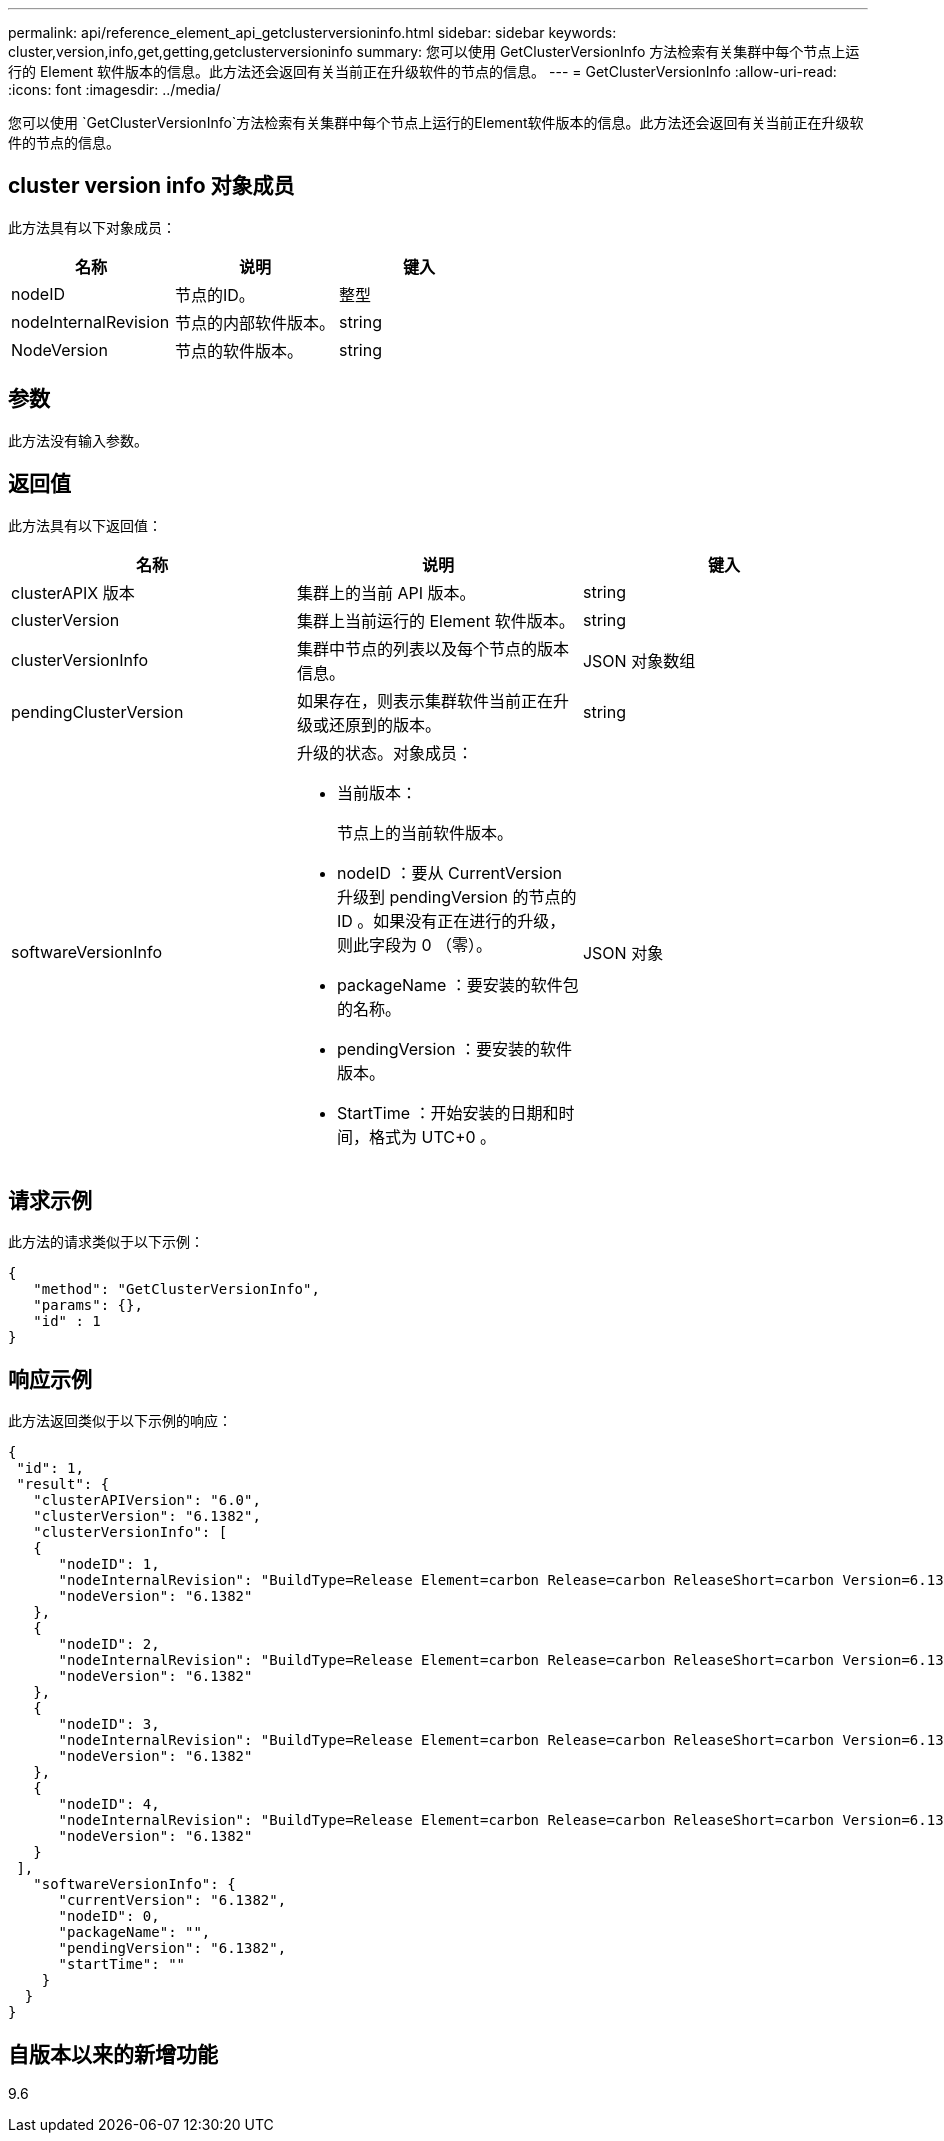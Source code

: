 ---
permalink: api/reference_element_api_getclusterversioninfo.html 
sidebar: sidebar 
keywords: cluster,version,info,get,getting,getclusterversioninfo 
summary: 您可以使用 GetClusterVersionInfo 方法检索有关集群中每个节点上运行的 Element 软件版本的信息。此方法还会返回有关当前正在升级软件的节点的信息。 
---
= GetClusterVersionInfo
:allow-uri-read: 
:icons: font
:imagesdir: ../media/


[role="lead"]
您可以使用 `GetClusterVersionInfo`方法检索有关集群中每个节点上运行的Element软件版本的信息。此方法还会返回有关当前正在升级软件的节点的信息。



== cluster version info 对象成员

此方法具有以下对象成员：

|===
| 名称 | 说明 | 键入 


 a| 
nodeID
 a| 
节点的ID。
 a| 
整型



 a| 
nodeInternalRevision
 a| 
节点的内部软件版本。
 a| 
string



 a| 
NodeVersion
 a| 
节点的软件版本。
 a| 
string

|===


== 参数

此方法没有输入参数。



== 返回值

此方法具有以下返回值：

|===
| 名称 | 说明 | 键入 


 a| 
clusterAPIX 版本
 a| 
集群上的当前 API 版本。
 a| 
string



 a| 
clusterVersion
 a| 
集群上当前运行的 Element 软件版本。
 a| 
string



 a| 
clusterVersionInfo
 a| 
集群中节点的列表以及每个节点的版本信息。
 a| 
JSON 对象数组



 a| 
pendingClusterVersion
 a| 
如果存在，则表示集群软件当前正在升级或还原到的版本。
 a| 
string



 a| 
softwareVersionInfo
 a| 
升级的状态。对象成员：

* 当前版本：
+
节点上的当前软件版本。

* nodeID ：要从 CurrentVersion 升级到 pendingVersion 的节点的 ID 。如果没有正在进行的升级，则此字段为 0 （零）。
* packageName ：要安装的软件包的名称。
* pendingVersion ：要安装的软件版本。
* StartTime ：开始安装的日期和时间，格式为 UTC+0 。

 a| 
JSON 对象

|===


== 请求示例

此方法的请求类似于以下示例：

[listing]
----
{
   "method": "GetClusterVersionInfo",
   "params": {},
   "id" : 1
}
----


== 响应示例

此方法返回类似于以下示例的响应：

[listing]
----
{
 "id": 1,
 "result": {
   "clusterAPIVersion": "6.0",
   "clusterVersion": "6.1382",
   "clusterVersionInfo": [
   {
      "nodeID": 1,
      "nodeInternalRevision": "BuildType=Release Element=carbon Release=carbon ReleaseShort=carbon Version=6.1382 sfdev=6.28 Repository=dev Revision=061511b1e7fb BuildDate=2014-05-28T18:26:45MDT",
      "nodeVersion": "6.1382"
   },
   {
      "nodeID": 2,
      "nodeInternalRevision": "BuildType=Release Element=carbon Release=carbon ReleaseShort=carbon Version=6.1382 sfdev=6.28 Repository=dev Revision=061511b1e7fb BuildDate=2014-05-28T18:26:45MDT",
      "nodeVersion": "6.1382"
   },
   {
      "nodeID": 3,
      "nodeInternalRevision": "BuildType=Release Element=carbon Release=carbon ReleaseShort=carbon Version=6.1382 sfdev=6.28 Repository=dev Revision=061511b1e7fb BuildDate=2014-05-28T18:26:45MDT",
      "nodeVersion": "6.1382"
   },
   {
      "nodeID": 4,
      "nodeInternalRevision": "BuildType=Release Element=carbon Release=carbon ReleaseShort=carbon Version=6.1382 sfdev=6.28 Repository=dev Revision=061511b1e7fb BuildDate=2014-05-28T18:26:45MDT",
      "nodeVersion": "6.1382"
   }
 ],
   "softwareVersionInfo": {
      "currentVersion": "6.1382",
      "nodeID": 0,
      "packageName": "",
      "pendingVersion": "6.1382",
      "startTime": ""
    }
  }
}
----


== 自版本以来的新增功能

9.6
